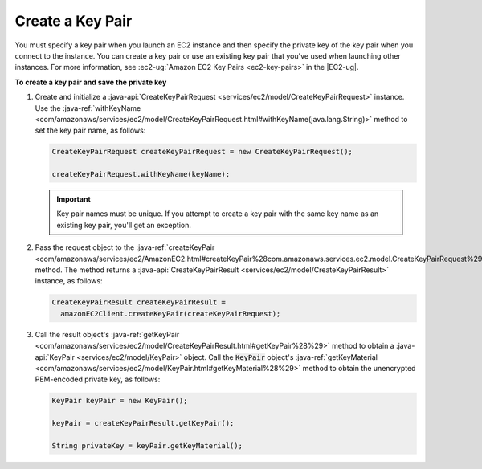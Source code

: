 .. Copyright 2010-2016 Amazon.com, Inc. or its affiliates. All Rights Reserved.

   This work is licensed under a Creative Commons Attribution-NonCommercial-ShareAlike 4.0
   International License (the "License"). You may not use this file except in compliance with the
   License. A copy of the License is located at http://creativecommons.org/licenses/by-nc-sa/4.0/.

   This file is distributed on an "AS IS" BASIS, WITHOUT WARRANTIES OR CONDITIONS OF ANY KIND,
   either express or implied. See the License for the specific language governing permissions and
   limitations under the License.

#################
Create a Key Pair
#################

You must specify a key pair when you launch an EC2 instance and then specify the private key of the
key pair when you connect to the instance. You can create a key pair or use an existing key pair
that you've used when launching other instances. For more information, see :ec2-ug:`Amazon EC2 Key
Pairs <ec2-key-pairs>` in the |EC2-ug|.

**To create a key pair and save the private key**

1.  Create and initialize a :java-api:`CreateKeyPairRequest
    <services/ec2/model/CreateKeyPairRequest>` instance. Use the :java-ref:`withKeyName
    <com/amazonaws/services/ec2/model/CreateKeyPairRequest.html#withKeyName(java.lang.String)>`
    method to set the key pair name, as follows:

    .. code-block:: java

        CreateKeyPairRequest createKeyPairRequest = new CreateKeyPairRequest();

        createKeyPairRequest.withKeyName(keyName);

    .. important:: Key pair names must be unique. If you attempt to create a key pair with the same
        key name as an existing key pair, you'll get an exception.

2.  Pass the request object to the :java-ref:`createKeyPair
    <com/amazonaws/services/ec2/AmazonEC2.html#createKeyPair%28com.amazonaws.services.ec2.model.CreateKeyPairRequest%29>`
    method. The method returns a :java-api:`CreateKeyPairResult
    <services/ec2/model/CreateKeyPairResult>` instance, as follows:

    .. code-block:: java

        CreateKeyPairResult createKeyPairResult =
          amazonEC2Client.createKeyPair(createKeyPairRequest);

3.  Call the result object's :java-ref:`getKeyPair
    <com/amazonaws/services/ec2/model/CreateKeyPairResult.html#getKeyPair%28%29>` method to obtain a
    :java-api:`KeyPair <services/ec2/model/KeyPair>` object. Call the :code:`KeyPair` object's
    :java-ref:`getKeyMaterial <com/amazonaws/services/ec2/model/KeyPair.html#getKeyMaterial%28%29>`
    method to obtain the unencrypted PEM-encoded private key, as follows:

    .. code-block:: java

        KeyPair keyPair = new KeyPair();

        keyPair = createKeyPairResult.getKeyPair();

        String privateKey = keyPair.getKeyMaterial();

